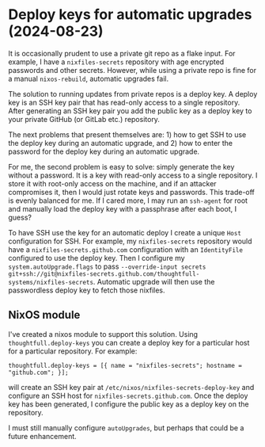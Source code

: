 * Deploy keys for automatic upgrades (2024-08-23)
It is occasionally prudent to use a private git repo as a flake input. For example, I have a ~nixfiles-secrets~ repository with age encrypted passwords and other secrets. However, while using a private repo is fine for a manual ~nixos-rebuild~, automatic upgrades fail.

The solution to running updates from private repos is a deploy key. A deploy key is an SSH key pair that has read-only access to a single repository. After generating an SSH key pair you add the public key as a deploy key to your private GitHub (or GitLab etc.) repository.

The next problems that present themselves are: 1) how to get SSH to use the deploy key during an automatic upgrade, and 2) how to enter the password for the deploy key during an automatic upgrade.

For me, the second problem is easy to solve: simply generate the key without a password. It is a key with read-only access to a single repository. I store it with root-only access on the machine, and if an attacker compromises it, then I would just rotate keys and passwords. This trade-off is evenly balanced for me. If I cared more, I may run an ~ssh-agent~ for root and manually load the deploy key with a passphrase after each boot, I guess?

To have SSH use the key for an automatic deploy I create a unique ~Host~ configuration for SSH. For example, my ~nixfiles-secrets~ repository would have a ~nixfiles-secrets.github.com~ configuration with an ~IdentityFile~ configured to use the deploy key. Then I configure my ~system.autoUpgrade.flags~ to pass ~--override-input secrets git+ssh://git@nixfiles-secrets.github.com/thoughtfull-systems/nixfiles-secrets~. Automatic upgrade will then use the passwordless deploy key to fetch those nixfiles.
** NixOS module
I've created a nixos module to support this solution. Using ~thoughtfull.deploy-keys~ you can create a deploy key for a particular host for a particular repository. For example:

: thoughtfull.deploy-keys = [{ name = "nixfiles-secrets"; hostname = "github.com"; }];

will create an SSH key pair at ~/etc/nixos/nixfiles-secrets-deploy-key~ and configure an SSH host for ~nixfiles-secrets.github.com~. Once the deploy key has been generated, I configure the public key as a deploy key on the repository.

I must still manually configure ~autoUpgrades~, but perhaps that could be a future enhancement.
